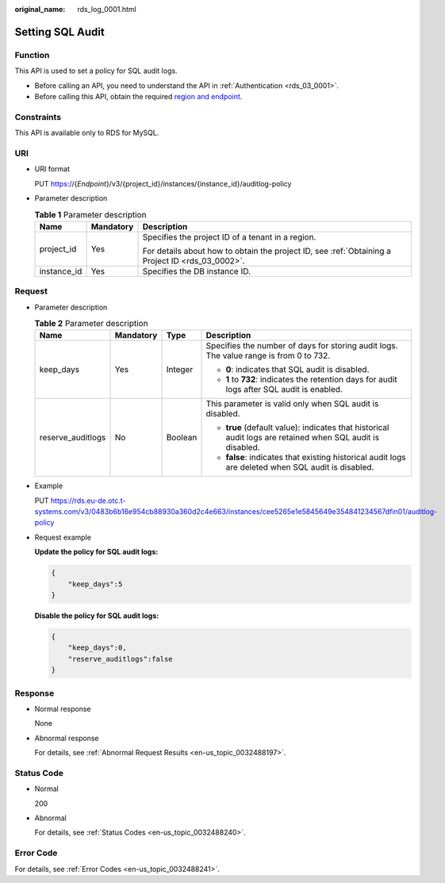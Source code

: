 :original_name: rds_log_0001.html

.. _rds_log_0001:

Setting SQL Audit
=================

Function
--------

This API is used to set a policy for SQL audit logs.

-  Before calling an API, you need to understand the API in :ref:`Authentication <rds_03_0001>`.
-  Before calling this API, obtain the required `region and endpoint <https://docs.otc.t-systems.com/en-us/endpoint/index.html>`__.

Constraints
-----------

This API is available only to RDS for MySQL.

URI
---

-  URI format

   PUT https://{*Endpoint*}/v3/{project_id}/instances/{instance_id}/auditlog-policy

-  Parameter description

   .. table:: **Table 1** Parameter description

      +-----------------------+-----------------------+--------------------------------------------------------------------------------------------------+
      | Name                  | Mandatory             | Description                                                                                      |
      +=======================+=======================+==================================================================================================+
      | project_id            | Yes                   | Specifies the project ID of a tenant in a region.                                                |
      |                       |                       |                                                                                                  |
      |                       |                       | For details about how to obtain the project ID, see :ref:`Obtaining a Project ID <rds_03_0002>`. |
      +-----------------------+-----------------------+--------------------------------------------------------------------------------------------------+
      | instance_id           | Yes                   | Specifies the DB instance ID.                                                                    |
      +-----------------------+-----------------------+--------------------------------------------------------------------------------------------------+

Request
-------

-  Parameter description

   .. table:: **Table 2** Parameter description

      +-------------------+-----------------+-----------------+------------------------------------------------------------------------------------------------------------+
      | Name              | Mandatory       | Type            | Description                                                                                                |
      +===================+=================+=================+============================================================================================================+
      | keep_days         | Yes             | Integer         | Specifies the number of days for storing audit logs. The value range is from 0 to 732.                     |
      |                   |                 |                 |                                                                                                            |
      |                   |                 |                 | -  **0**: indicates that SQL audit is disabled.                                                            |
      |                   |                 |                 | -  **1** to **732**: indicates the retention days for audit logs after SQL audit is enabled.               |
      +-------------------+-----------------+-----------------+------------------------------------------------------------------------------------------------------------+
      | reserve_auditlogs | No              | Boolean         | This parameter is valid only when SQL audit is disabled.                                                   |
      |                   |                 |                 |                                                                                                            |
      |                   |                 |                 | -  **true** (default value): indicates that historical audit logs are retained when SQL audit is disabled. |
      |                   |                 |                 | -  **false**: indicates that existing historical audit logs are deleted when SQL audit is disabled.        |
      +-------------------+-----------------+-----------------+------------------------------------------------------------------------------------------------------------+

-  Example

   PUT https://rds.eu-de.otc.t-systems.com/v3/0483b6b16e954cb88930a360d2c4e663/instances/cee5265e1e5845649e354841234567dfin01/auditlog-policy

-  Request example

   **Update the policy for SQL audit logs:**

   .. code-block:: text

      {
          "keep_days":5
      }

   **Disable the policy for SQL audit logs:**

   .. code-block:: text

      {
          "keep_days":0,
          "reserve_auditlogs":false
      }

Response
--------

-  Normal response

   None

-  Abnormal response

   For details, see :ref:`Abnormal Request Results <en-us_topic_0032488197>`.

Status Code
-----------

-  Normal

   200

-  Abnormal

   For details, see :ref:`Status Codes <en-us_topic_0032488240>`.

Error Code
----------

For details, see :ref:`Error Codes <en-us_topic_0032488241>`.
